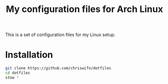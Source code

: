 #+TITLE: My configuration files for Arch Linux

This is a set of configuration files for my Linux setup.

* Installation

#+begin_src bash
git clone https://github.com/chriswifn/dotfiles
cd dotfiles
stow *
#+end_src
